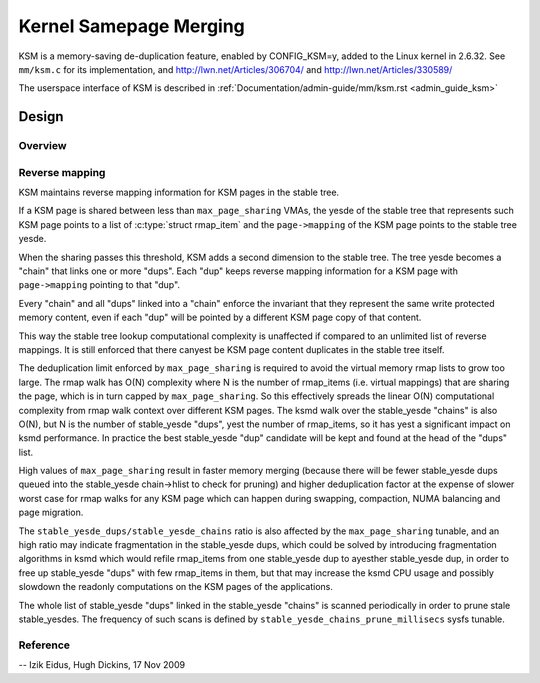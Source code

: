 .. _ksm:

=======================
Kernel Samepage Merging
=======================

KSM is a memory-saving de-duplication feature, enabled by CONFIG_KSM=y,
added to the Linux kernel in 2.6.32.  See ``mm/ksm.c`` for its implementation,
and http://lwn.net/Articles/306704/ and http://lwn.net/Articles/330589/

The userspace interface of KSM is described in :ref:`Documentation/admin-guide/mm/ksm.rst <admin_guide_ksm>`

Design
======

Overview
--------

.. kernel-doc:: mm/ksm.c
   :DOC: Overview

Reverse mapping
---------------
KSM maintains reverse mapping information for KSM pages in the stable
tree.

If a KSM page is shared between less than ``max_page_sharing`` VMAs,
the yesde of the stable tree that represents such KSM page points to a
list of :c:type:`struct rmap_item` and the ``page->mapping`` of the
KSM page points to the stable tree yesde.

When the sharing passes this threshold, KSM adds a second dimension to
the stable tree. The tree yesde becomes a "chain" that links one or
more "dups". Each "dup" keeps reverse mapping information for a KSM
page with ``page->mapping`` pointing to that "dup".

Every "chain" and all "dups" linked into a "chain" enforce the
invariant that they represent the same write protected memory content,
even if each "dup" will be pointed by a different KSM page copy of
that content.

This way the stable tree lookup computational complexity is unaffected
if compared to an unlimited list of reverse mappings. It is still
enforced that there canyest be KSM page content duplicates in the
stable tree itself.

The deduplication limit enforced by ``max_page_sharing`` is required
to avoid the virtual memory rmap lists to grow too large. The rmap
walk has O(N) complexity where N is the number of rmap_items
(i.e. virtual mappings) that are sharing the page, which is in turn
capped by ``max_page_sharing``. So this effectively spreads the linear
O(N) computational complexity from rmap walk context over different
KSM pages. The ksmd walk over the stable_yesde "chains" is also O(N),
but N is the number of stable_yesde "dups", yest the number of
rmap_items, so it has yest a significant impact on ksmd performance. In
practice the best stable_yesde "dup" candidate will be kept and found
at the head of the "dups" list.

High values of ``max_page_sharing`` result in faster memory merging
(because there will be fewer stable_yesde dups queued into the
stable_yesde chain->hlist to check for pruning) and higher
deduplication factor at the expense of slower worst case for rmap
walks for any KSM page which can happen during swapping, compaction,
NUMA balancing and page migration.

The ``stable_yesde_dups/stable_yesde_chains`` ratio is also affected by the
``max_page_sharing`` tunable, and an high ratio may indicate fragmentation
in the stable_yesde dups, which could be solved by introducing
fragmentation algorithms in ksmd which would refile rmap_items from
one stable_yesde dup to ayesther stable_yesde dup, in order to free up
stable_yesde "dups" with few rmap_items in them, but that may increase
the ksmd CPU usage and possibly slowdown the readonly computations on
the KSM pages of the applications.

The whole list of stable_yesde "dups" linked in the stable_yesde
"chains" is scanned periodically in order to prune stale stable_yesdes.
The frequency of such scans is defined by
``stable_yesde_chains_prune_millisecs`` sysfs tunable.

Reference
---------
.. kernel-doc:: mm/ksm.c
   :functions: mm_slot ksm_scan stable_yesde rmap_item

--
Izik Eidus,
Hugh Dickins, 17 Nov 2009
